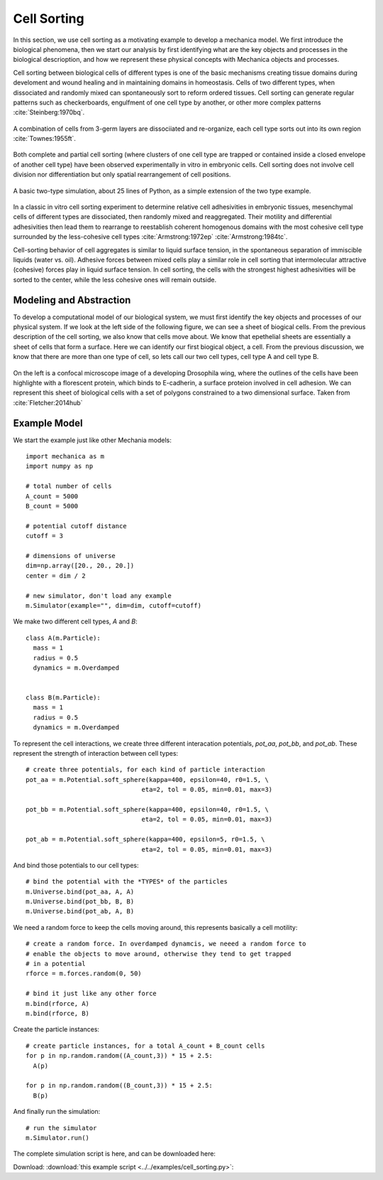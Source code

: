 
Cell Sorting
============

In this section, we use cell sorting as a motivating example to develop a
mechanica model. We first introduce the biological phenomena, then we start our
analysis by first identifying what are the key objects and processes in the
biological descrioption, and how we represent these physical concepts with
Mechanica objects and processes.

Cell sorting between biological cells of different types is one of the basic
mechanisms creating tissue domains during develoment and wound healing and in
maintaining domains in homeostasis.  Cells of two different types, when
dissociated and randomly mixed can spontaneously sort to reform ordered
tissues. Cell sorting can generate regular patterns such as checkerboards,
engulfment of one cell type by another, or other more complex patterns
:cite:`Steinberg:1970bq`.


.. figure:: cell_sorting.jpg
    :width: 70 %
    :align: center

    A combination of cells from 3-germ layers are dissociiated and re-organize, 
    each cell type sorts out into its own region :cite:`Townes:1955ft`.



Both complete and partial cell sorting (where clusters of one cell type are
trapped or contained inside a closed envelope of another cell type) have been
observed experimentally in vitro in embryonic cells. Cell sorting does not
involve cell division nor differentiation but only spatial rearrangement of cell
positions.

.. figure:: cell-sorting.png
    :width: 800px
    :align: center
    :alt: alternate text
    :figclass: align-center

    A basic two-type simulation, about 25 lines of Python, as a simple extension
    of the two type example. 


In a classic in vitro cell
sorting experiment to determine relative cell adhesivities in embryonic tissues,
mesenchymal cells of different types are dissociated, then randomly mixed and
reaggregated. Their motility and differential adhesivities then lead them to
rearrange to reestablish coherent homogenous domains with the most cohesive cell
type surrounded by the less-cohesive cell types :cite:`Armstrong:1972ep`
:cite:`Armstrong:1984tc`.


Cell-sorting behavior of cell aggregates is similar to liquid surface tension,
in the spontaneous separation of immiscible liquids (water vs. oil). Adhesive
forces between mixed cells play a similar role in cell sorting that
intermolecular attractive (cohesive) forces play in liquid surface tension. In
cell sorting, the cells with the strongest highest adhesivities will be sorted
to the center, while the less cohesive ones will remain outside.


Modeling and Abstraction
------------------------

To develop a computational model of our biological system, we must first
identify the key objects and processes of our physical system. If we look at the
left side of the following figure, we can see a sheet of biogical cells. From
the previous description of the cell sorting, we also know that cells move
about. We know that epethelial sheets are essentially a sheet of cells that form
a surface. Here we can identify our first biogical object, a cell. From the
previous discussion, we know that there are more than one type of cell, so lets
call our two cell types, cell type A and cell type B.


.. _microscope-sheet-fig:

.. figure:: microscope-sheet.jpg
    :width: 70 %
    :align: center

    On the left is a confocal microscope image of a developing Drosophila wing,
    where the outlines of the cells have been highlighte with a florescent protein,
    which binds to E-cadherin, a surface proteion involved in cell adhesion. We
    can represent this sheet of biological cells with a set of polygons constrained
    to a two dimensional surface. Taken from :cite:`Fletcher:2014hub`


Example Model
-------------

We start the example just like other Mechania models::

  import mechanica as m
  import numpy as np

  # total number of cells
  A_count = 5000
  B_count = 5000

  # potential cutoff distance
  cutoff = 3

  # dimensions of universe
  dim=np.array([20., 20., 20.])
  center = dim / 2

  # new simulator, don't load any example
  m.Simulator(example="", dim=dim, cutoff=cutoff)


We make two different cell types, `A` and `B`::

  class A(m.Particle):
    mass = 1
    radius = 0.5
    dynamics = m.Overdamped


  class B(m.Particle):
    mass = 1
    radius = 0.5
    dynamics = m.Overdamped

To represent the cell interactions, we create three different interacation
potentials, `pot_aa`, `pot_bb`, and `pot_ab`. These represent the strength of
interaction between cell types::


  # create three potentials, for each kind of particle interaction
  pot_aa = m.Potential.soft_sphere(kappa=400, epsilon=40, r0=1.5, \
                                 eta=2, tol = 0.05, min=0.01, max=3)

  pot_bb = m.Potential.soft_sphere(kappa=400, epsilon=40, r0=1.5, \
                                 eta=2, tol = 0.05, min=0.01, max=3)

  pot_ab = m.Potential.soft_sphere(kappa=400, epsilon=5, r0=1.5, \
                                 eta=2, tol = 0.05, min=0.01, max=3)

And bind those potentials to our cell types::


  # bind the potential with the *TYPES* of the particles
  m.Universe.bind(pot_aa, A, A)
  m.Universe.bind(pot_bb, B, B)
  m.Universe.bind(pot_ab, A, B)


We need a random force to keep the cells moving around, this represents
basically a cell motility::

  # create a random force. In overdamped dynamcis, we neeed a random force to
  # enable the objects to move around, otherwise they tend to get trapped
  # in a potential
  rforce = m.forces.random(0, 50)

  # bind it just like any other force
  m.bind(rforce, A)
  m.bind(rforce, B)

Create the particle instances::

  # create particle instances, for a total A_count + B_count cells
  for p in np.random.random((A_count,3)) * 15 + 2.5:
    A(p)

  for p in np.random.random((B_count,3)) * 15 + 2.5:
    B(p)

And finally run the simulation::

  # run the simulator
  m.Simulator.run()

The complete simulation script is here, and can be downloaded here:

Download: :download:`this example script <../../examples/cell_sorting.py>`::





